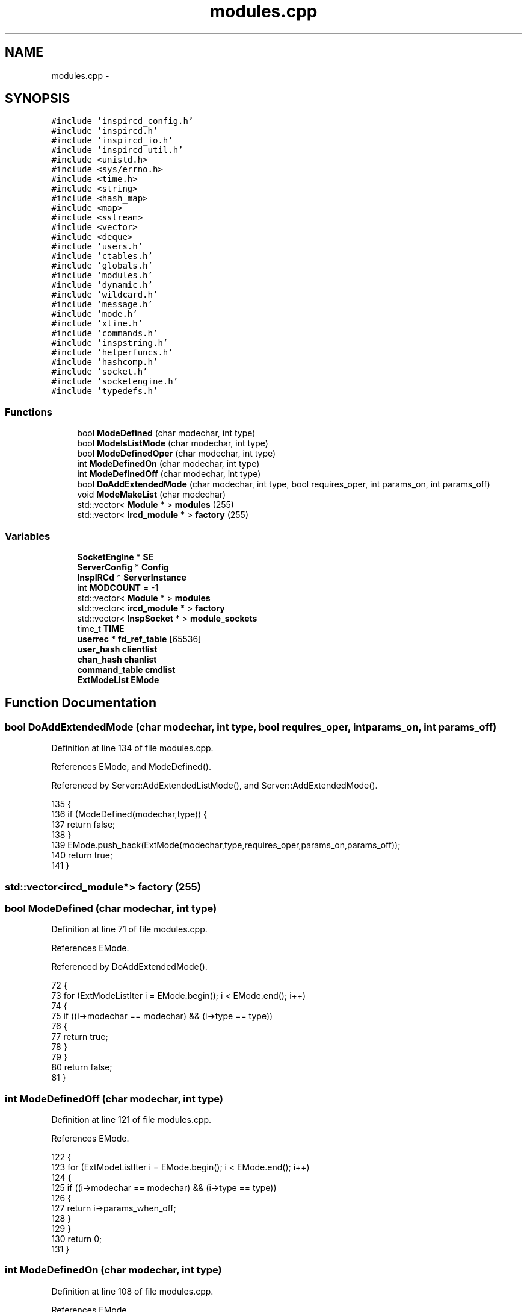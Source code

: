 .TH "modules.cpp" 3 "14 Dec 2005" "Version 1.0Betareleases" "InspIRCd" \" -*- nroff -*-
.ad l
.nh
.SH NAME
modules.cpp \- 
.SH SYNOPSIS
.br
.PP
\fC#include 'inspircd_config.h'\fP
.br
\fC#include 'inspircd.h'\fP
.br
\fC#include 'inspircd_io.h'\fP
.br
\fC#include 'inspircd_util.h'\fP
.br
\fC#include <unistd.h>\fP
.br
\fC#include <sys/errno.h>\fP
.br
\fC#include <time.h>\fP
.br
\fC#include <string>\fP
.br
\fC#include <hash_map>\fP
.br
\fC#include <map>\fP
.br
\fC#include <sstream>\fP
.br
\fC#include <vector>\fP
.br
\fC#include <deque>\fP
.br
\fC#include 'users.h'\fP
.br
\fC#include 'ctables.h'\fP
.br
\fC#include 'globals.h'\fP
.br
\fC#include 'modules.h'\fP
.br
\fC#include 'dynamic.h'\fP
.br
\fC#include 'wildcard.h'\fP
.br
\fC#include 'message.h'\fP
.br
\fC#include 'mode.h'\fP
.br
\fC#include 'xline.h'\fP
.br
\fC#include 'commands.h'\fP
.br
\fC#include 'inspstring.h'\fP
.br
\fC#include 'helperfuncs.h'\fP
.br
\fC#include 'hashcomp.h'\fP
.br
\fC#include 'socket.h'\fP
.br
\fC#include 'socketengine.h'\fP
.br
\fC#include 'typedefs.h'\fP
.br

.SS "Functions"

.in +1c
.ti -1c
.RI "bool \fBModeDefined\fP (char modechar, int type)"
.br
.ti -1c
.RI "bool \fBModeIsListMode\fP (char modechar, int type)"
.br
.ti -1c
.RI "bool \fBModeDefinedOper\fP (char modechar, int type)"
.br
.ti -1c
.RI "int \fBModeDefinedOn\fP (char modechar, int type)"
.br
.ti -1c
.RI "int \fBModeDefinedOff\fP (char modechar, int type)"
.br
.ti -1c
.RI "bool \fBDoAddExtendedMode\fP (char modechar, int type, bool requires_oper, int params_on, int params_off)"
.br
.ti -1c
.RI "void \fBModeMakeList\fP (char modechar)"
.br
.ti -1c
.RI "std::vector< \fBModule\fP * > \fBmodules\fP (255)"
.br
.ti -1c
.RI "std::vector< \fBircd_module\fP * > \fBfactory\fP (255)"
.br
.in -1c
.SS "Variables"

.in +1c
.ti -1c
.RI "\fBSocketEngine\fP * \fBSE\fP"
.br
.ti -1c
.RI "\fBServerConfig\fP * \fBConfig\fP"
.br
.ti -1c
.RI "\fBInspIRCd\fP * \fBServerInstance\fP"
.br
.ti -1c
.RI "int \fBMODCOUNT\fP = -1"
.br
.ti -1c
.RI "std::vector< \fBModule\fP * > \fBmodules\fP"
.br
.ti -1c
.RI "std::vector< \fBircd_module\fP * > \fBfactory\fP"
.br
.ti -1c
.RI "std::vector< \fBInspSocket\fP * > \fBmodule_sockets\fP"
.br
.ti -1c
.RI "time_t \fBTIME\fP"
.br
.ti -1c
.RI "\fBuserrec\fP * \fBfd_ref_table\fP [65536]"
.br
.ti -1c
.RI "\fBuser_hash\fP \fBclientlist\fP"
.br
.ti -1c
.RI "\fBchan_hash\fP \fBchanlist\fP"
.br
.ti -1c
.RI "\fBcommand_table\fP \fBcmdlist\fP"
.br
.ti -1c
.RI "\fBExtModeList\fP \fBEMode\fP"
.br
.in -1c
.SH "Function Documentation"
.PP 
.SS "bool DoAddExtendedMode (char modechar, int type, bool requires_oper, int params_on, int params_off)"
.PP
Definition at line 134 of file modules.cpp.
.PP
References EMode, and ModeDefined().
.PP
Referenced by Server::AddExtendedListMode(), and Server::AddExtendedMode().
.PP
.nf
135 {
136         if (ModeDefined(modechar,type)) {
137                 return false;
138         }
139         EMode.push_back(ExtMode(modechar,type,requires_oper,params_on,params_off));
140         return true;
141 }
.fi
.PP
.SS "std::vector<\fBircd_module\fP*> factory (255)"
.PP
.SS "bool ModeDefined (char modechar, int type)"
.PP
Definition at line 71 of file modules.cpp.
.PP
References EMode.
.PP
Referenced by DoAddExtendedMode().
.PP
.nf
72 {
73         for (ExtModeListIter i = EMode.begin(); i < EMode.end(); i++)
74         {
75                 if ((i->modechar == modechar) && (i->type == type))
76                 {
77                         return true;
78                 }
79         }
80         return false;
81 }
.fi
.PP
.SS "int ModeDefinedOff (char modechar, int type)"
.PP
Definition at line 121 of file modules.cpp.
.PP
References EMode.
.PP
.nf
122 {
123         for (ExtModeListIter i = EMode.begin(); i < EMode.end(); i++)
124         {
125                 if ((i->modechar == modechar) && (i->type == type))
126                 {
127                         return i->params_when_off;
128                 }
129         }
130         return 0;
131 }
.fi
.PP
.SS "int ModeDefinedOn (char modechar, int type)"
.PP
Definition at line 108 of file modules.cpp.
.PP
References EMode.
.PP
.nf
109 {
110         for (ExtModeListIter i = EMode.begin(); i < EMode.end(); i++)
111         {
112                 if ((i->modechar == modechar) && (i->type == type))
113                 {
114                         return i->params_when_on;
115                 }
116         }
117         return 0;
118 }
.fi
.PP
.SS "bool ModeDefinedOper (char modechar, int type)"
.PP
Definition at line 95 of file modules.cpp.
.PP
References EMode.
.PP
.nf
96 {
97         for (ExtModeListIter i = EMode.begin(); i < EMode.end(); i++)
98         {
99                 if ((i->modechar == modechar) && (i->type == type) && (i->needsoper == true))
100                 {
101                         return true;
102                 }
103         }
104         return false;
105 }
.fi
.PP
.SS "bool ModeIsListMode (char modechar, int type)"
.PP
Definition at line 83 of file modules.cpp.
.PP
References EMode.
.PP
.nf
84 {
85         for (ExtModeListIter i = EMode.begin(); i < EMode.end(); i++)
86         {
87                 if ((i->modechar == modechar) && (i->type == type) && (i->list == true))
88                 {
89                         return true;
90                 }
91         }
92         return false;
93 }
.fi
.PP
.SS "void ModeMakeList (char modechar)"
.PP
Definition at line 144 of file modules.cpp.
.PP
References EMode, and MT_CHANNEL.
.PP
Referenced by Server::AddExtendedListMode().
.PP
.nf
145 {
146         for (ExtModeListIter i = EMode.begin(); i < EMode.end(); i++)
147         {
148                 if ((i->modechar == modechar) && (i->type == MT_CHANNEL))
149                 {
150                         i->list = true;
151                         return;
152                 }
153         }
154         return;
155 }
.fi
.PP
.SS "std::vector<\fBModule\fP*> modules (255)"
.PP
.SH "Variable Documentation"
.PP 
.SS "\fBchan_hash\fP \fBchanlist\fP"
.PP
.SS "\fBuser_hash\fP \fBclientlist\fP"
.PP
.SS "\fBcommand_table\fP \fBcmdlist\fP"
.PP
.SS "\fBServerConfig\fP* \fBConfig\fP"
.PP
.SS "\fBExtModeList\fP \fBEMode\fP"
.PP
Definition at line 68 of file modules.cpp.
.PP
Referenced by DoAddExtendedMode(), ModeDefined(), ModeDefinedOff(), ModeDefinedOn(), ModeDefinedOper(), ModeIsListMode(), and ModeMakeList().
.SS "std::vector<\fBircd_module\fP*> factory"
.PP
.SS "\fBuserrec\fP* \fBfd_ref_table\fP[65536]"
.PP
.SS "int \fBMODCOUNT\fP = -1"
.PP
Definition at line 930 of file modules.cpp.
.SS "std::vector<\fBInspSocket\fP*> \fBmodule_sockets\fP"
.PP
Referenced by Server::AddSocket(), and Server::DelSocket().
.SS "std::vector<\fBModule\fP*> modules"
.PP
.SS "\fBSocketEngine\fP* \fBSE\fP"
.PP
.SS "\fBInspIRCd\fP* \fBServerInstance\fP"
.PP
.SS "time_t \fBTIME\fP"
.PP
.SH "Author"
.PP 
Generated automatically by Doxygen for InspIRCd from the source code.
